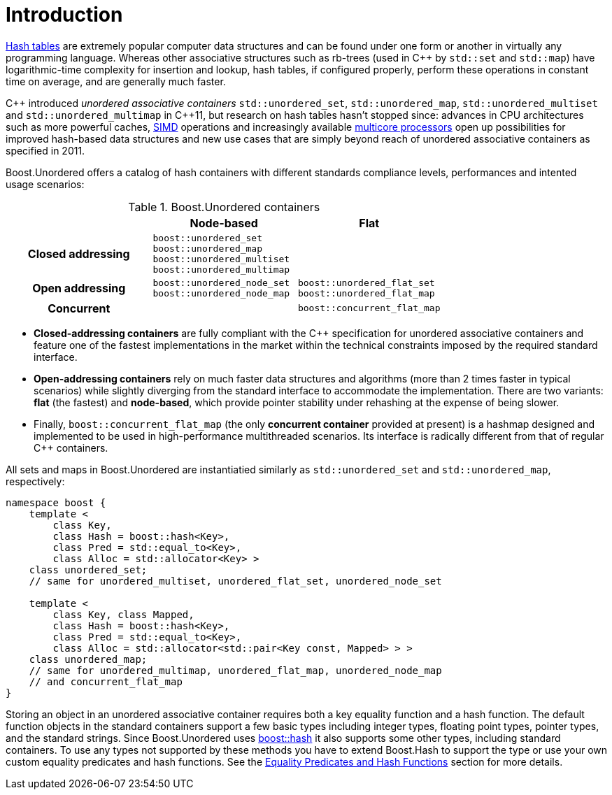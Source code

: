 [#intro]
= Introduction

:idprefix: intro_
:cpp: C++

link:https://en.wikipedia.org/wiki/Hash_table[Hash tables^] are extremely popular
computer data structures and can be found under one form or another in virtually any programming
language. Whereas other associative structures such as rb-trees (used in {cpp} by `std::set` and `std::map`)
have logarithmic-time complexity for insertion and lookup, hash tables, if configured properly,
perform these operations in constant time on average, and are generally much faster.

{cpp} introduced __unordered associative containers__ `std::unordered_set`, `std::unordered_map`,
`std::unordered_multiset` and `std::unordered_multimap` in {cpp}11, but research on hash tables
hasn't stopped since: advances in CPU architectures such as
more powerful caches, link:https://en.wikipedia.org/wiki/Single_instruction,_multiple_data[SIMD] operations
and increasingly available link:https://en.wikipedia.org/wiki/Multi-core_processor[multicore processors]
open up possibilities for improved hash-based data structures and new use cases that
are simply beyond reach of unordered associative containers as specified in 2011.

Boost.Unordered offers a catalog of hash containers with different standards compliance levels,
performances and intented usage scenarios:

[caption=, title='Table {counter:table-counter}. Boost.Unordered containers']
[cols="1,1,.^1", frame=all, grid=all]
|===
^h|
^h|*Node-based*
^h|*Flat*

^.^h|*Closed addressing*
^m|
boost::unordered_set +
boost::unordered_map +
boost::unordered_multiset +
boost::unordered_multimap
^|

^.^h|*Open addressing*
^m| boost::unordered_node_set + 
boost::unordered_node_map
^m| boost::unordered_flat_set +
boost::unordered_flat_map

^.^h|*Concurrent*
^|
^| `boost::concurrent_flat_map`

|===

* **Closed-addressing containers** are fully compliant with the C++ specification
for unordered associative containers and feature one of the fastest implementations
in the market within the technical constraints imposed by the required standard interface.
* **Open-addressing containers** rely on much faster data structures and algorithms
(more than 2 times faster in typical scenarios) while slightly diverging from the standard
interface to accommodate the implementation.
There are two variants: **flat** (the fastest) and **node-based**, which 
provide pointer stability under rehashing at the expense of being slower.
* Finally, `boost::concurrent_flat_map` (the only **concurrent container** provided
at present) is a hashmap designed and implemented to be used in high-performance
multithreaded scenarios. Its interface is radically different from that of regular C++ containers.

All sets and maps in Boost.Unordered are instantiatied similarly as
`std::unordered_set` and `std::unordered_map`, respectively:

[source,c++]
----  
namespace boost {
    template <
        class Key,
        class Hash = boost::hash<Key>,
        class Pred = std::equal_to<Key>,
        class Alloc = std::allocator<Key> >
    class unordered_set; 
    // same for unordered_multiset, unordered_flat_set, unordered_node_set

    template <
        class Key, class Mapped,
        class Hash = boost::hash<Key>,
        class Pred = std::equal_to<Key>,
        class Alloc = std::allocator<std::pair<Key const, Mapped> > >
    class unordered_map;
    // same for unordered_multimap, unordered_flat_map, unordered_node_map
    // and concurrent_flat_map
}
----

Storing an object in an unordered associative container requires both a
key equality function and a hash function. The default function objects in
the standard containers support a few basic types including integer types,
floating point types, pointer types, and the standard strings. Since
Boost.Unordered uses link:../../../container_hash/index.html[boost::hash^] it also supports some other types,
including standard containers. To use any types not supported by these methods
you have to extend Boost.Hash to support the type or use
your own custom equality predicates and hash functions. See the
<<hash_equality,Equality Predicates and Hash Functions>> section
for more details.
